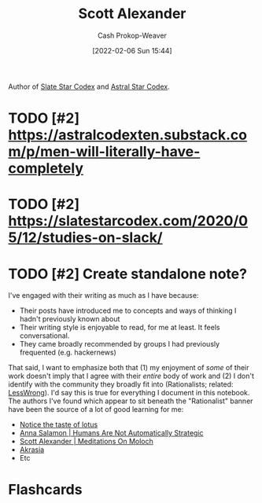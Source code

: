 :PROPERTIES:
:ID:       e7e4bd59-fa63-49a8-bfca-6c767d1c2330
:DIR:      /home/cashweaver/proj/roam/attachments/e7e4bd59-fa63-49a8-bfca-6c767d1c2330
:LAST_MODIFIED: [2023-09-06 Wed 08:05]
:END:
#+title: Scott Alexander
#+hugo_custom_front_matter: :slug "e7e4bd59-fa63-49a8-bfca-6c767d1c2330"
#+author: Cash Prokop-Weaver
#+date: [2022-02-06 Sun 15:44]
#+filetags: :hastodo:person:

Author of [[https://slatestarcodex.com/][Slate Star Codex]] and [[https://astralcodexten.substack.com/][Astral Star Codex]].

* TODO [#2] Deep dive on all writings :noexport:

- All of the book reviews
  - https://slatestarcodex.com/tag/book-review/
- How many posts are there at this point?
  - ooh, that's too many posts. Best to find a "top list" by the community around this blog

* TODO [#2] https://astralcodexten.substack.com/p/men-will-literally-have-completely
* TODO [#2] https://slatestarcodex.com/2020/05/12/studies-on-slack/
* TODO [#2] Create standalone note?

I've engaged with their writing as much as I have because:

- Their posts have introduced me to concepts and ways of thinking I hadn't previously known about
- Their writing style is enjoyable to read, for me at least. It feels conversational.
- They came broadly recommended by groups I had previously frequented (e.g. hackernews)

That said, I want to emphasize both that (1) my enjoyment of /some/ of their work doesn't imply that I agree with their /entire/ body of work and (2) I don't identify with the community they broadly fit into (Rationalists; related: [[id:820021b3-7576-4516-9fe2-51cbfe263ebe][LessWrong]]). I'd say this is true for everything I document in this notebook. The authors I've found which appear to sit beneath the "Rationalist" banner have been the source of a lot of good learning for me:

- [[id:83ed5740-7670-4308-b82b-4bb788978e54][Notice the taste of lotus]]
- [[id:3bac7cee-9146-45df-be28-bb51ac48be68][Anna Salamon | Humans Are Not Automatically Strategic]]
- [[id:1bba449a-48eb-479a-be4d-a4d7f8095b6a][Scott Alexander | Meditations On Moloch]]
- [[id:cce498c6-3fd2-40e1-9aee-fbc273d7fb32][Akrasia]]
- Etc

* Flashcards
:PROPERTIES:
:ANKI_DECK: Default
:END:

